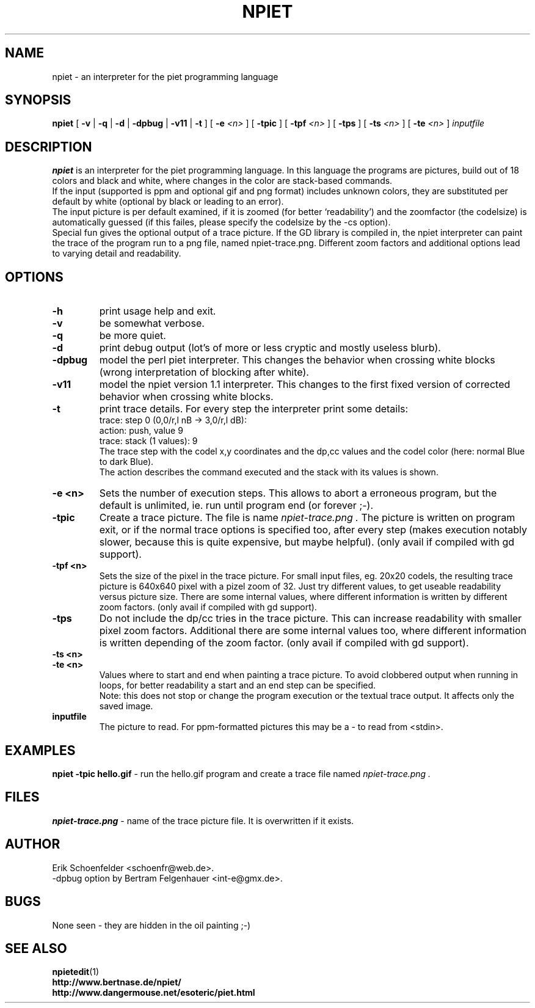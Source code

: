.TH NPIET 1 "Jan 2010" "npiet v1.2"
.SH NAME
npiet \- an interpreter for the piet programming language
.SH SYNOPSIS
.B npiet
[
.B \-v
|
.B \-q
|
.B \-d
|
.B \-dpbug
|
.B \-v11
|
.B \-t
]
[
.BI "-e" " <n>"
]
[
.B \-tpic
]
[
.BI "-tpf" " <n>"
]
[
.B \-tps
]
[
.BI \-ts " <n>"
]
[
.BI \-te " <n>"
]
.I inputfile
.SH DESCRIPTION
.B npiet
is an interpreter for the piet programming language.  In this language
the programs are pictures, build out of 18 colors and black and white,
where changes in the color are stack-based commands.
.br
If the input (supported is ppm and optional gif and png format) includes
unknown colors, they are substituted per default by white (optional by
black or leading to an error).
.br
The input picture is per default examined, if it is zoomed (for better
`readability') and the zoomfactor (the codelsize) is automatically
guessed (if this failes, please specify the codelsize by the -cs
option).
.br
Special fun gives the optional output of a trace picture.  If the GD
library is compiled in, the npiet interpreter can paint the trace of the
program run to a png file, named npiet-trace.png.  Different zoom
factors and additional options lead to varying detail and readability.
.SH OPTIONS
.TP
.B \-h
print usage help and exit.
.TP
.B \-v
be somewhat verbose.
.TP
.B \-q
be more quiet.
.TP
.B \-d
print debug output (lot's of more or less cryptic and mostly useless blurb).
.TP
.B \-dpbug
model the perl piet interpreter. This changes the behavior when
crossing white blocks (wrong interpretation of blocking after white).
.TP
.B \-v11
model the npiet version 1.1 interpreter. This changes to the first
fixed version of corrected behavior when crossing white blocks.
.TP
.B \-t
print trace details.  For every step the interpreter print some details:
.nf
  trace: step 0  (0,0/r,l nB -> 3,0/r,l dB):
  action: push, value 9
  trace: stack (1 values): 9
.fi
The trace step with the codel x,y coordinates and the dp,cc values and
the codel color (here: normal Blue to dark Blue).
.br
The action describes the command executed and the stack with its
values is shown.
.TP
.B \-e <n>
Sets the number of execution steps.  This allows to abort a erroneous program, but the default is unlimited, ie. run until program end (or forever ;-).
.TP
.B \-tpic
Create a trace picture. The file is name
.I npiet-trace.png .
The picture is written on program exit, or if the normal trace options
is specified too, after every step (makes execution notably slower,
because this is quite expensive, but maybe helpful). (only avail if
compiled with gd support).
.TP
.B \-tpf <n>
Sets the size of the pixel in the trace picture. For small input
files, eg. 20x20 codels, the resulting trace picture is 640x640 pixel
with a pizel zoom of 32.  Just try different values, to get useable
readability versus picture size. There are some internal values, where
different information is written by different zoom factors.
(only avail if compiled with gd support).
.TP
.B \-tps
Do not include the dp/cc tries in the trace picture. This can increase
readability with smaller pixel zoom factors. Additional there are some
internal values too, where different information is written depending
of the zoom factor. (only avail if compiled with gd support).
.TP
.B \-ts <n>
.TP
.B \-te <n>
Values where to start and end when painting a trace picture. To avoid
clobbered output when running in loops, for better readability a start
and an end step can be specified.
.br
Note: this does not stop or change the program execution or the textual trace output. It affects only the saved image.
.TP
.B inputfile
The picture to read. For ppm-formatted pictures this may be a - to read from
<stdin>.
.SH EXAMPLES
.B "npiet -tpic hello.gif"
- run the hello.gif program and create a trace file named 
.I npiet-trace.png .
.SH FILES
.B "npiet-trace.png"
- name of the trace picture file. It is overwritten if it exists.
.SH AUTHOR
Erik Schoenfelder <schoenfr@web.de>.
.br
-dpbug option by Bertram Felgenhauer <int-e@gmx.de>.
.SH BUGS
None seen - they are hidden in the oil painting ;-)
.SH SEE ALSO
.BR npietedit (1)
.br
.B "http://www.bertnase.de/npiet/"
.br
.B "http://www.dangermouse.net/esoteric/piet.html"
